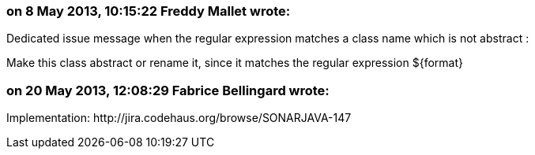 === on 8 May 2013, 10:15:22 Freddy Mallet wrote:
Dedicated issue message when the regular expression matches a class name which is not abstract : 


Make this class abstract or rename it, since it matches the regular expression ${format}

=== on 20 May 2013, 12:08:29 Fabrice Bellingard wrote:
Implementation: \http://jira.codehaus.org/browse/SONARJAVA-147

